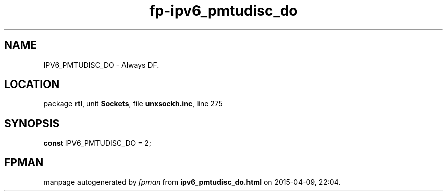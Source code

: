 .\" file autogenerated by fpman
.TH "fp-ipv6_pmtudisc_do" 3 "2014-03-14" "fpman" "Free Pascal Programmer's Manual"
.SH NAME
IPV6_PMTUDISC_DO - Always DF.
.SH LOCATION
package \fBrtl\fR, unit \fBSockets\fR, file \fBunxsockh.inc\fR, line 275
.SH SYNOPSIS
\fBconst\fR IPV6_PMTUDISC_DO = 2;

.SH FPMAN
manpage autogenerated by \fIfpman\fR from \fBipv6_pmtudisc_do.html\fR on 2015-04-09, 22:04.

